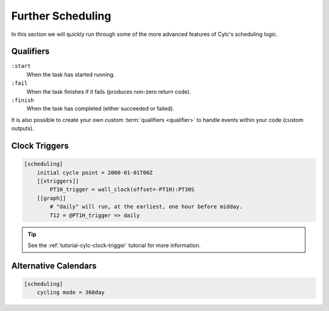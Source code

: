 .. _tutorial-cylc-further-scheduling:

Further Scheduling
==================

In this section we will quickly run through some of the more advanced features
of Cylc's scheduling logic.


.. _tutorial-qualifiers:

Qualifiers
----------

.. ifnotslides::

   So far we have written dependencies like ``foo => bar``. This is, in fact,
   shorthand for ``foo:succeed => bar``. It means that the task ``bar`` will run
   once ``foo`` has finished successfully. If ``foo`` were to fail then ``bar``
   would not run. We will talk more about these :term:`task states <task state>`
   in the :ref:`Runtime Section <tutorial-tasks-and-jobs>`.

   We refer to the ``:succeed`` descriptor as a :term:`qualifier`.
   There are qualifiers for different :term:`task states <task state>` e.g:

.. ifslides::

   .. code-block:: cylc-graph

      foo => bar
      foo:succeed => bar
      foo:fail => bar

``:start``
   When the task has started running.
``:fail``
   When the task finishes if it fails (produces non-zero return code).
``:finish``
   When the task has completed (either succeeded or failed).

.. nextslide::

It is also possible to create your own custom :term:`qualifiers <qualifier>`
to handle events within your code (custom outputs).

.. ifnotslides::

   *For more information see the* `Cylc User Guide`_.


Clock Triggers
--------------

.. ifnotslides::

   In Cylc, :term:`cycle points <cycle point>` are just labels. Tasks are
   triggered when their dependencies are met regardles of their cycle point.
   But we can use *clock triggers* to force tasks to wait for a particular time,
   relative to their cycle point time, before running.
   This is necessary for certain operational and monitoring systems, e.g. for
   tasks that process real-time data.

   For example in the following workflow the cycle ``2000-01-01T12Z`` will wait
   until 11:00 on the 1st of January 2000 before running:

.. code-block:: cylc

   [scheduling]
       initial cycle point = 2000-01-01T00Z
       [[xtriggers]]
           PT1H_trigger = wall_clock(offset=-PT1H):PT30S
       [[graph]]
           # "daily" will run, at the earliest, one hour before midday.
           T12 = @PT1H_trigger => daily

.. tip::

   See the :ref:`tutorial-cylc-clock-trigger` tutorial for more information.


Alternative Calendars
---------------------

.. ifnotslides::

   By default Cylc uses the Gregorian calendar for :term:`datetime cycling`,
   but Cylc also supports:

   - Integer cycling.
   - 360-day calendar (12 months of 30 days each in a year).
   - 365-day calendar (never a leap year).
   - 366-day calendar (always a leap year).

.. code-block:: cylc

   [scheduling]
       cycling mode = 360day

.. ifnotslides::

   .. seealso:: :cylc:conf:`[scheduling]cycling mode`

.. nextslide::

.. ifslides::

   Next section: :ref:`Runtime Introduction
   <tutorial-cylc-runtime-introduction>`

